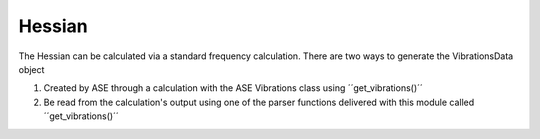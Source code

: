 =======
Hessian
=======

The Hessian can be calculated via a standard frequency calculation. 
There are two ways to generate the VibrationsData object 

1. Created by ASE through a calculation with the ASE Vibrations class using ´´get_vibrations()´´
2. Be read from the calculation's output using one of the parser functions delivered with this module called ´´get_vibrations()´´


